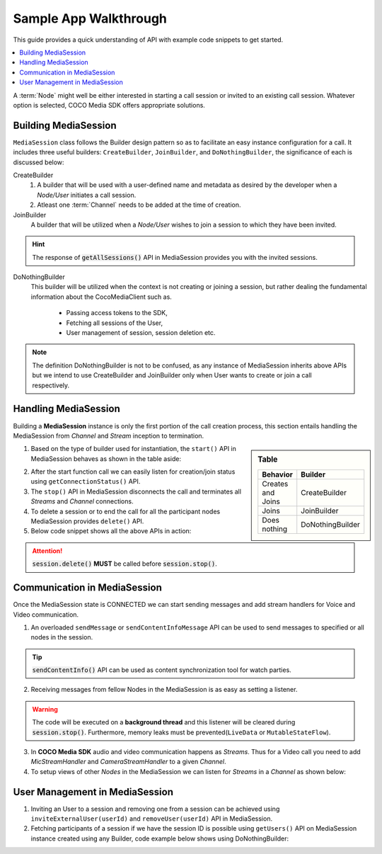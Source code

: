 .. sectionauthor:: Krishna

.. _sample_app_walkthrough_android_media_client_apps:

Sample App Walkthrough
======================

This guide provides a quick understanding of API with example code snippets to get started.

.. contents::
   :local:


A :term:`Node` might well be either interested in starting a call session or invited to an existing call session. Whatever option is selected, COCO Media SDK offers appropriate solutions.

Building MediaSession
---------------------

``MediaSession`` class follows the Builder design pattern so as to facilitate an easy instance configuration for a call. It includes three useful builders: ``CreateBuilder``, ``JoinBuilder``, and ``DoNothingBuilder``, the significance of each is discussed below:

CreateBuilder
  1. A builder that will be used with a user-defined name and metadata as desired by the developer when a *Node/User* initiates a call session.
  2. Atleast one :term:`Channel` needs to be added at the time of creation.

  .. code-block:: java
     :emphasize-lines: 4,8
  
     class CallerActivity extends AppCompatActivity {
       @Override
       protected void onCreate(@Nullable Bundle savedInstanceState) {
         MediaSession session = new MediaSession.CreateBuilder(this)
             .setName("Into the COCOverse")
             .setMetadata("Created on: <Date>")
             .addChannel(new MediaSession.ChannelBuilder("channel name", "channel metadata"))
             .build();
       }
     }

JoinBuilder
  A builder that will be utilized when a :emphasis:`Node/User` wishes to join a session to which they have been invited.

  .. code-block:: java
     :emphasize-lines: 4,6

     class CallerActivity extends AppCompatActivity {
       @Override
       protected void onCreate(@Nullable Bundle savedInstanceState) {
         MediaSession session =  new MediaSession.JoinBuilder(this)
             .setSessionId("<Session Id>")
             .build();
       }
     }

.. hint:: The response of :code:`getAllSessions()` API in MediaSession provides you with the invited sessions.

DoNothingBuilder
  This builder will be utilized when the context is not creating or joining a session, but rather dealing the fundamental information about the CocoMediaClient such as.
    
    + Passing access tokens to the SDK,
    + Fetching all sessions of the User,
    + User management of session, session deletion etc.

  .. code-block:: java
     :emphasize-lines: 5, 8, 11

     class SplashActivity extends AppCompatActivity {
       @Override
       protected void onCreate(@Nullable Bundle savedInstanceState) {
         String tokens = "<fetch the tokens by performing login>";
         MediaSession session =  new MediaSession.DoNothingBuilder(this).build();

         // To pass tokens to COCO Media SDK use
         session.setTokens(tokens);

         // fetching all active sessions
         session.getAllSessions()
           .observe(this, response -> {
             if (null != response.getError()) {
               // error handling code
               return;
             }
   
             response.getValue().stream().forEach(handle -> {
               // handle is a data class with ID, name and metadata of MediaSession
               // ex: use the session ID for inviting users
             });
           });
       }
     }

.. note:: The definition DoNothingBuilder is not to be confused, as any instance of MediaSession inherits above APIs but we intend to use CreateBuilder and JoinBuilder only when User wants to create or join a call respectively.

Handling MediaSession
---------------------

Building a **MediaSession** instance is only the first portion of the call creation process, this section entails handling the MediaSession from *Channel* and *Stream* inception to termination. 

.. sidebar:: Table

   .. list-table::
      :header-rows: 1

      * - Behavior
        - Builder

      * - Creates and Joins
        - CreateBuilder

      * - Joins
        - JoinBuilder

      * - Does nothing
        - DoNothingBuilder

1. Based on the type of builder used for instantiation, the ``start()`` API in MediaSession behaves as shown in the table aside:

.. add details about channel and streams connections with remote connected status.
   
2. After the start function call we can easily listen for creation/join status using ``getConnectionStatus()`` API. 

3. The ``stop()`` API in MediaSession disconnects the call and terminates all *Streams* and *Channel* connections.

4. To delete a session or to end the call for all the participant nodes MediaSession provides ``delete()`` API.

5. Below code snippet shows all the above APIs in action:

  .. code-block:: java
     :emphasize-lines: 5,6,18,23,33

     class CallerActivity extends AppCompatActivity {
       @Override
       protected void onCreate(@Nullable Bundle savedInstanceState) {
         // start the session
         session
            .start()
            .observe(this, response -> {
              if (null != response.getError()) {
                // code to handle error goes here
                return;
              }

              MediaSession.ChannelNodesContainer nodesContainer = response.getValue();
              // code to handle channels and nodes data from response goes here
            });

         // listen session state
         session.getConnectionStatus().observe(this, status -> {
           // code to display connection status of this session goes here
         });

         // delete the session
         session.delete().observe(this, response -> {
           if (null != response.getError()) {
             // success
           }
         });
       }

       @Override
       protected void onDestroy() {
         // stop the session
         session.stop();
       }       
     }  

.. attention:: :code:`session.delete()` :strong:`MUST` be called before :code:`session.stop()`.

Communication in MediaSession
-----------------------------
.. about sessionhandle, adding streams, sending messages and listening, inviting users

Once the MediaSession state is CONNECTED we can start sending messages and add stream handlers for Voice and Video communication.

1. An overloaded ``sendMessage`` or ``sendContentInfoMessage`` API can be used to send messages to specified or all nodes in the session.
  
   .. code-block:: java
      :emphasize-lines: 17, 20, 23, 26 

      class CallerActivity extends AppCompatActivity {
        private MediaSession session;
  
        @Override
        protected void onCreate(@Nullable Bundle savedInstanceState) {
          session = new MediaSession.JoinBuilder(this)
            .setSessionId("<Session Id>")
            .build();
      
          session.start();
      
          session.getConnectionStatus().observe(this, status -> {
            // wait till session is connected, else sendMessage will fail.
          });
      
          // send message to every one in the network
          session.sendMessage("hello world");
      
          // send data to nodes with node id 1, 2
          session.sendMessage("hello world", 1, 2);
      
          // send content info to all nodes in the network
          session.sendContentInfoMessage("hello world", (int) System.currentTimeMillis());
      
          // send data to nodes with node id 1, 2
          session.sendContentInfoMessage("hello world", (int) System.currentTimeMillis(), 1, 2);
        }
      
        @Override
        protected void onDestroy() {
          session.stop();
        }
      }

.. tip:: :code:`sendContentInfo()` API can be used as content synchronization tool for watch parties.

2. Receiving messages from fellow Nodes in the MediaSession is as easy as setting a listener.

   .. code-block:: java
      :emphasize-lines: 6, 10, 14

      class CallerActivity extends AppCompatActivity {
        @Override
        protected void onCreate(@Nullable Bundle savedInstanceState) {
          // Join or create a session
      
          session.setMessageReceivedListener((message, sourceNodeId) -> {
            // triggered on receiving a new message from sourceNodeId
          });
      
          session.setContentInfoReceivedListener((message, sourceNodeId, contentTime) -> {
            // triggered on receiving a new content info message from sourceNodeId
          });
      
          session.setNodeStatusListener((nodeId, isOnline) -> {
            // triggered when nodeId becomes online / offline
          });
        }
      }

.. warning:: 
  
  The code will be executed on a :strong:`background thread` and this listener will be cleared during :code:`session.stop()`. Furthermore, memory leaks must be prevented(``LiveData`` or ``MutableStateFlow``).

3. In **COCO Media SDK** audio and video communication happens as *Streams*. Thus for a Video call you need to add *MicStreamHandler* and *CameraStreamHandler* to a given *Channel*.

   .. code-block:: java
      :emphasize-lines: 12, 29

      class CallerActivity extends AppCompatActivity {
        @Override
        protected void onCreate(@Nullable Bundle savedInstanceState) {
          MediaSession session = new MediaSession.JoinBuilder(this)
            .setSessionId("<Session Id>")
            .build();
      
          // Hard-coding channel names would be a best practice.
      
          // adding camera stream
          session
            .addStream(new CameraStreamHandler.Builder(
                "<CHANNEL NAME>",
                CameraStreamHandler.VideoQuality.SD,
                CameraSelector.DEFAULT_FRONT_CAMERA))
            .observe(this, videoHandler -> {
      
              if (null == videoHandler) {
                // error
                return;
              }
      
              videoHandler.start();
              videoHandler.bindToLifecycle(this, this, binding.pvSelf);
            });
      
          // adding microphone stream
          session
            .addStream(new MicStreamHandler.Builder("<CHANNEL NAME>"))
            .observe(this, audioHandler -> {
      
              if (null == audioHandler) {
                // error
                return;
              }
      
              audioHandler.start();
              audioHandler.bindToLifecycle(this);
            });
        }
      }

4. To setup views of other *Nodes* in the MediaSession we can listen for *Streams* in a *Channel* as shown below:

   .. code-block:: java
      :emphasize-lines: 43, 52, 55

      class CallerActivity extends AppCompatActivity {
        @Override
        protected void onCreate(@Nullable Bundle savedInstanceState) {
          MediaSession session = new MediaSession.JoinBuilder(this)
            .setSessionId("<Session Id>")
            .build();
      
          // binding each participant to their corresponding view
          session
            .start()
            .observe(this, response -> {
      
              if (null != response.getError()) {
                // error
                return;
              }
      
              MediaSession.ChannelNodesContainer nodesContainer = response
                  .getValue()
                  .stream()
                  .filter(container -> container.getChannelName().equals("<CHANNEL NAME>"))
                  .findFirst()
                  .orElse(null);
      
              if (null == nodesContainer) {
                // ignore
                return;
              }
      
              this.participants = nodesContainer.getNodes();
      
              // binding each participant to their corresponding view
              for (int i = 0; i < participants.size(); i++) {
                NodePlayerView pv = playerViews.get(i);
      
                if (null == pv.getPlayer()) {
                  SimpleExoPlayer player = MediaSession.getLowLatencyPlayer(this);
      
                  players.add(player);
                  pv.setPlayer(player);
                }
      
                pv.bindToNode(participants.get(i));
              }
      
              // unbinding each view from participant
              for (int i = participants.size(); i < playerViews.size(); i++) {
                SimpleExoPlayer player;
                NodePlayerView pv = playerViews.get(i);
      
                if (null != (player = pv.getPlayer())) {
                  player.release();
                }
      
                pv.setPlayer(null);
              }
            });
        }
      }

User Management in MediaSession
-------------------------------

1. Inviting an User to a session and removing one from a session can be achieved using ``inviteExternalUser(userId)`` and ``removeUser(userId)`` API in MediaSession.

2. Fetching participants of a session if we have the session ID is possible using ``getUsers()`` API on MediaSession instance created using any Builder,
   code example below shows using DoNothingBuilder:

   .. code-block:: java
     :emphasize-lines: 9, 15, 21

      class InviteUserActivity extends AppCompatActivity {
        @Override
        protected void onCreate(@Nullable Bundle savedInstanceState) {
      
          MediaSession nothingSession = new MediaSession.DoNothingBuilder(this)
            .setSessionId("<Session Id>")
            .build();
      
          nothingSession.getUsers().observe(this, response -> {
            if (null != response.getError()) {
              response.getValue();
            }
          });
      
          nothingSession.inviteExternalUser("<external user id>").observe(this, inviteUserResponse -> {
            if (null != inviteUserResponse.getError()) {
              // success
            }
          });

          nothingSession.removeUser("<external user id>").observe(this, removeUserResponse -> {
            if (null != removeUserResponse.getError()) {
              // success
            }
          });
        }
      }
